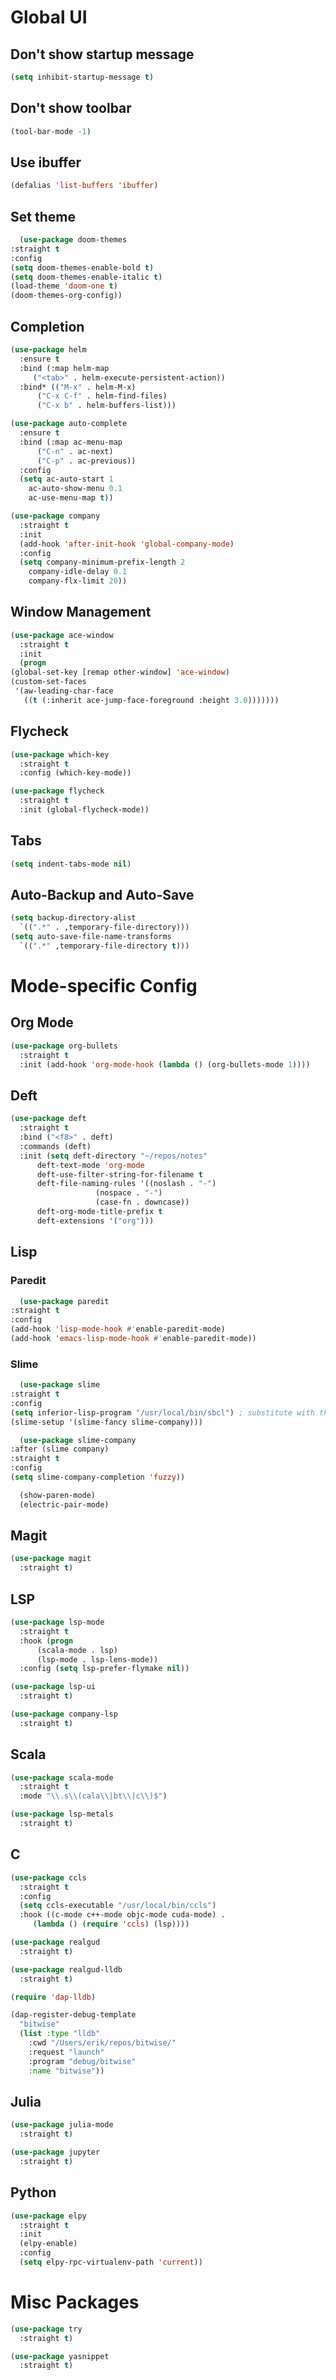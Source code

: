 * Global UI

** Don't show startup message

   #+begin_src emacs-lisp
   (setq inhibit-startup-message t)
   #+end_src

** Don't show toolbar
   #+begin_src emacs-lisp
   (tool-bar-mode -1)
   #+end_src


** Use ibuffer
   #+begin_src emacs-lisp
   (defalias 'list-buffers 'ibuffer)
   #+end_src

** Set theme

   #+begin_src emacs-lisp
      (use-package doom-themes
	:straight t
	:config
	(setq doom-themes-enable-bold t)
	(setq doom-themes-enable-italic t)
	(load-theme 'doom-one t)
	(doom-themes-org-config))
   #+end_src


** Completion

   #+begin_src emacs-lisp
     (use-package helm
       :ensure t
       :bind (:map helm-map 
	      ("<tab>" . helm-execute-persistent-action))
       :bind* (("M-x" . helm-M-x)
	       ("C-x C-f" . helm-find-files)
	       ("C-x b" . helm-buffers-list)))

     (use-package auto-complete
       :ensure t
       :bind (:map ac-menu-map
		   ("C-n" . ac-next)
		   ("C-p" . ac-previous))
       :config
       (setq ac-auto-start 1
	     ac-auto-show-menu 0.1
	     ac-use-menu-map t))

     (use-package company
       :straight t
       :init
       (add-hook 'after-init-hook 'global-company-mode)
       :config
       (setq company-minimum-prefix-length 2
	     company-idle-delay 0.1
	     company-flx-limit 20))

   #+end_src

** Window Management
   #+begin_src emacs-lisp
     (use-package ace-window
       :straight t
       :init
       (progn
	 (global-set-key [remap other-window] 'ace-window)
	 (custom-set-faces
	  '(aw-leading-char-face
	    ((t (:inherit ace-jump-face-foreground :height 3.0)))))))
   #+end_src


** Flycheck
   #+begin_src emacs-lisp
    (use-package which-key
      :straight t
      :config (which-key-mode))

    (use-package flycheck
      :straight t
      :init (global-flycheck-mode))

  #+end_src

** Tabs
   #+begin_src emacs-lisp
   (setq indent-tabs-mode nil)
   #+end_src


** Auto-Backup and Auto-Save
   #+begin_src emacs-lisp
     (setq backup-directory-alist
	   `((".*" . ,temporary-file-directory)))
     (setq auto-save-file-name-transforms
	   `((".*" ,temporary-file-directory t)))
   #+end_src

* Mode-specific Config

** Org Mode
   
   #+begin_src emacs-lisp
     (use-package org-bullets
       :straight t
       :init (add-hook 'org-mode-hook (lambda () (org-bullets-mode 1))))
   #+end_src

** Deft
  #+begin_src emacs-lisp
    (use-package deft
      :straight t
      :bind ("<f8>" . deft)
      :commands (deft)
      :init (setq deft-directory "~/repos/notes"
		  deft-text-mode 'org-mode
		  deft-use-filter-string-for-filename t
		  deft-file-naming-rules '((noslash . "-")
					   (nospace . "-")
					   (case-fn . downcase))
		  deft-org-mode-title-prefix t
		  deft-extensions '("org")))
  #+end_src
** Lisp

*** Paredit
    #+begin_src emacs-lisp
      (use-package paredit
	:straight t
	:config
	(add-hook 'lisp-mode-hook #'enable-paredit-mode)
	(add-hook 'emacs-lisp-mode-hook #'enable-paredit-mode))
    #+end_src

*** Slime
    #+begin_src emacs-lisp
      (use-package slime
	:straight t
	:config
	(setq inferior-lisp-program "/usr/local/bin/sbcl") ; substitute with the path to the compiler
	(slime-setup '(slime-fancy slime-company)))

      (use-package slime-company
	:after (slime company)
	:straight t
	:config
	(setq slime-company-completion 'fuzzy))

      (show-paren-mode)
      (electric-pair-mode)

    #+end_src

** Magit

   #+begin_src emacs-lisp
     (use-package magit
       :straight t)
   #+end_src

** LSP
   
  #+begin_src emacs-lisp
    (use-package lsp-mode
      :straight t
      :hook (progn
	      (scala-mode . lsp)
	      (lsp-mode . lsp-lens-mode))
      :config (setq lsp-prefer-flymake nil))

    (use-package lsp-ui
      :straight t)

    (use-package company-lsp
      :straight t)
  #+end_src

   
** Scala
   #+begin_src emacs-lisp
     (use-package scala-mode
       :straight t
       :mode "\\.s\\(cala\\|bt\\|c\\)$")

     (use-package lsp-metals
       :straight t)
   #+end_src


** C

 #+begin_src emacs-lisp
   (use-package ccls
     :straight t
     :config
     (setq ccls-executable "/usr/local/bin/ccls")
     :hook ((c-mode c++-mode objc-mode cuda-mode) .
	    (lambda () (require 'ccls) (lsp))))

   (use-package realgud
     :straight t)

   (use-package realgud-lldb
     :straight t)

   (require 'dap-lldb)

   (dap-register-debug-template
     "bitwise"
     (list :type "lldb"
	   :cwd "/Users/erik/repos/bitwise/"
	   :request "launch"
	   :program "debug/bitwise"
	   :name "bitwise"))
 #+end_src

** Julia
 
   #+begin_src emacs-lisp
     (use-package julia-mode
       :straight t)

     (use-package jupyter
       :straight t)
   #+end_src


** Python 
   #+begin_src emacs-lisp
     (use-package elpy
       :straight t
       :init
       (elpy-enable)
       :config 
       (setq elpy-rpc-virtualenv-path 'current))
   #+end_src

* Misc Packages

  #+begin_src emacs-lisp
    (use-package try
      :straight t)
  #+end_src

  #+begin_src emacs-lisp
    (use-package yasnippet
      :straight t)
  #+end_src
